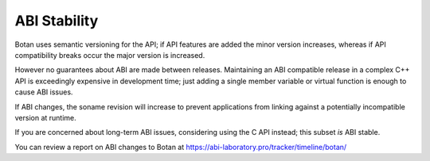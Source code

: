 
ABI Stability
====================

Botan uses semantic versioning for the API; if API features are added the minor
version increases, whereas if API compatibility breaks occur the major version
is increased.

However no guarantees about ABI are made between releases. Maintaining an ABI
compatible release in a complex C++ API is exceedingly expensive in development
time; just adding a single member variable or virtual function is enough to
cause ABI issues.

If ABI changes, the soname revision will increase to prevent applications from
linking against a potentially incompatible version at runtime.

If you are concerned about long-term ABI issues, considering using the C API
instead; this subset *is* ABI stable.

You can review a report on ABI changes to Botan at
https://abi-laboratory.pro/tracker/timeline/botan/
